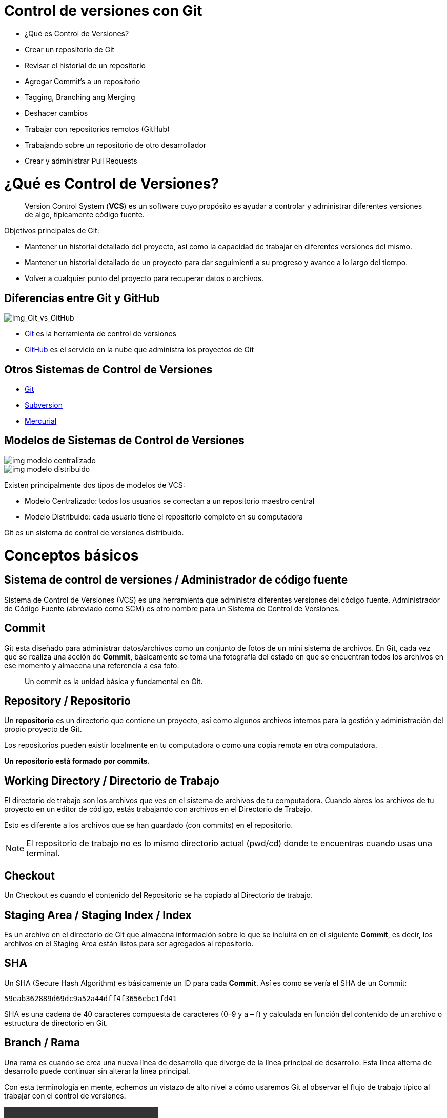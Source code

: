 = Control de versiones con Git

* ¿Qué es Control de Versiones?
* Crear un repositorio de Git
* Revisar el historial de un repositorio
* Agregar Commit’s a un repositorio
* Tagging, Branching ang Merging
* Deshacer cambios
* Trabajar con repositorios remotos (GitHub)
* Trabajando sobre un repositorio de otro desarrollador
* Crear y administrar Pull Requests

= ¿Qué es Control de Versiones?

[quote]
____
Version Control System (**VCS**) es un software cuyo propósito es ayudar a controlar y administrar diferentes versiones de algo, típicamente código fuente.
____

Objetivos principales de Git:

* Mantener un historial detallado del proyecto, así como la capacidad de trabajar en diferentes versiones del mismo. 
* Mantener un historial detallado de un proyecto para dar seguimienti a su progreso y avance a lo largo del tiempo. 
* Volver a cualquier punto del proyecto para recuperar datos o archivos.

== Diferencias entre Git y GitHub

image::images/img_Git_vs_GitHub.png[img_Git_vs_GitHub]

* https://git-scm.com/[Git] es la herramienta de control de versiones
* https://github.com/[GitHub] es el servicio en la nube que administra los proyectos de Git

== Otros Sistemas de Control de Versiones

* https://git-scm.com/[Git]
* https://subversion.apache.org/[Subversion]
* https://www.mercurial-scm.org/[Mercurial]

== Modelos de Sistemas de Control de Versiones

image::images/img_modelo_centralizado.png[]

image::images/img_modelo_distribuido.png[]

Existen principalmente dos tipos de modelos de VCS:

* Modelo Centralizado: todos los usuarios se conectan a un repositorio maestro central
* Modelo Distribuido: cada usuario tiene el repositorio completo en su computadora

Git  es un sistema de control de versiones distribuido.

= Conceptos básicos

== Sistema de control de versiones / Administrador de código fuente

Sistema de Control de Versiones (VCS) es una herramienta que administra diferentes versiones del código fuente. Administrador de Código Fuente (abreviado como SCM) es otro nombre para un Sistema de Control de Versiones.

== Commit

Git esta diseñado para administrar datos/archivos como un conjunto de fotos de un mini sistema de archivos. En Git, cada vez que se realiza una acción de *Commit*, básicamente se toma una fotografía del estado en que se encuentran todos los archivos en ese momento y almacena una referencia a esa foto.

[quote]
____
Un commit es la unidad básica y fundamental en Git.
____

== Repository / Repositorio

Un *repositorio* es un directorio que contiene un proyecto, así como algunos archivos internos para la gestión y administración del propio proyecto de Git.

Los repositorios pueden existir localmente en tu computadora o como una copia remota en otra computadora. 

*Un repositorio está formado por commits.*

== Working Directory / Directorio de Trabajo

El directorio de trabajo son los archivos que ves en el sistema de archivos de tu computadora. Cuando abres los archivos de tu proyecto en un editor de código, estás trabajando con archivos en el Directorio de Trabajo.

Esto es diferente a los archivos que se han guardado (con commits) en el repositorio.

[NOTE]
====
El repositorio de trabajo no es lo mismo directorio actual (pwd/cd) donde te encuentras cuando usas una terminal.
====

== Checkout

Un Checkout es cuando el contenido del Repositorio se ha copiado al Directorio de trabajo.

== Staging Area / Staging Index / Index

Es un archivo en el directorio de Git que almacena información sobre lo que se incluirá en en el siguiente **Commit**, es decir, los archivos en el Staging Area están listos para ser agregados al repositorio.

== SHA

Un SHA (Secure Hash Algorithm) es básicamente un ID para cada **Commit**. Así es como se vería el SHA de un Commit:

[source,]
----
59eab362889d69dc9a52a44dff4f3656ebc1fd41
----

SHA es una cadena de 40 caracteres compuesta de caracteres (0–9 y a – f) y calculada en función del contenido de un archivo o estructura de directorio en Git.

== Branch / Rama

Una rama es cuando se crea una nueva línea de desarrollo que diverge de la línea principal de desarrollo. Esta línea alterna de desarrollo puede continuar sin alterar la línea principal.

Con esta terminología en mente, echemos un vistazo de alto nivel a cómo usaremos Git al observar el flujo de trabajo típico al trabajar con el control de versiones.

video::https://www.youtube.com/watch?time_continue=127&v=dVil8e0yptQ&feature=emb_logo[]

